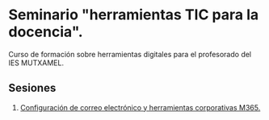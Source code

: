* Seminario "herramientas TIC para la docencia".
[[./imagenes/logos.PNG]]

Curso de formación sobre herramientas digitales para el profesorado del IES MUTXAMEL.

** Sesiones
1. [[./sesion-1.org][Configuración de correo electrónico y herramientas corporativas M365.]]

